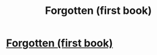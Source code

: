 #+TITLE: Forgotten (first book)

* [[http://www.fanfiction.net/s/5647521/1/Forgotten][Forgotten (first book)]]
:PROPERTIES:
:Author: Cerdwyn
:Score: 0
:DateUnix: 1328418049.0
:DateShort: 2012-Feb-05
:END:
